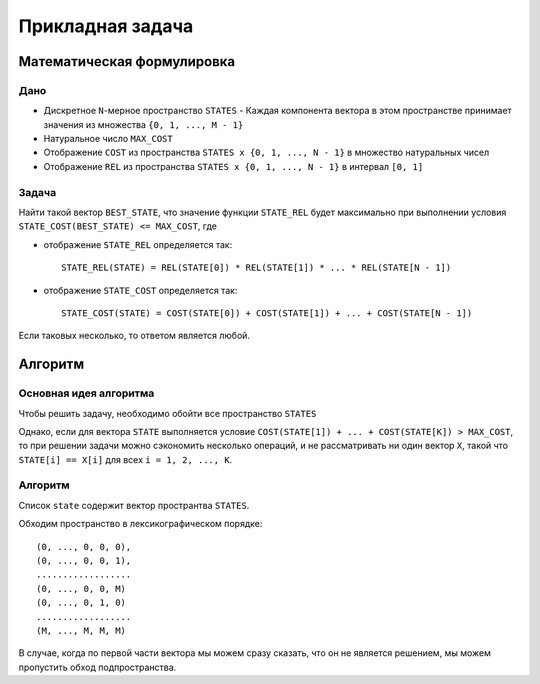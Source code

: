 =================
Прикладная задача
=================

Математическая формулировка
===========================

Дано
----

+ Дискретное ``N``-мерное пространство ``STATES``
  - Каждая компонента вектора в этом пространстве принимает значения из множества ``{0, 1, ..., M - 1}``

+ Натуральное число ``MAX_COST``

+ Отображение ``COST`` из пространства ``STATES x {0, 1, ..., N - 1}`` в множество натуральных чисел

+ Отображение ``REL`` из пространства ``STATES x {0, 1, ..., N - 1}`` в интервал ``[0, 1]``

Задача
------

Найти такой вектор ``BEST_STATE``, что значение функции ``STATE_REL`` будет максимально
при выполнении условия ``STATE_COST(BEST_STATE) <= MAX_COST``, где

+ отображение ``STATE_REL`` определяется так::

    STATE_REL(STATE) = REL(STATE[0]) * REL(STATE[1]) * ... * REL(STATE[N - 1])

+ отображение ``STATE_COST`` определяется так::

    STATE_COST(STATE) = COST(STATE[0]) + COST(STATE[1]) + ... + COST(STATE[N - 1])

Если таковых несколько, то ответом является любой.


Алгоритм
========

Основная идея алгоритма
-----------------------

Чтобы решить задачу, необходимо обойти все пространство ``STATES``

Однако, если для вектора ``STATE`` выполняется условие
``COST(STATE[1]) + ... + COST(STATE[K]) > MAX_COST``,
то при решении задачи можно сэкономить несколько операций,
и не рассматривать ни один вектор ``X``, такой что
``STATE[i] == X[i]`` для всех ``i = 1, 2, ..., K``.

Алгоритм
--------

Список ``state`` содержит вектор пространтва ``STATES``.

Обходим пространство в лексикографическом порядке::

    (0, ..., 0, 0, 0),
    (0, ..., 0, 0, 1),
    ..................
    (0, ..., 0, 0, M)
    (0, ..., 0, 1, 0)
    ..................
    (M, ..., M, M, M)

В случае, когда по первой части вектора мы можем сразу сказать, что он не является решением,
мы можем пропустить обход подпространства.

